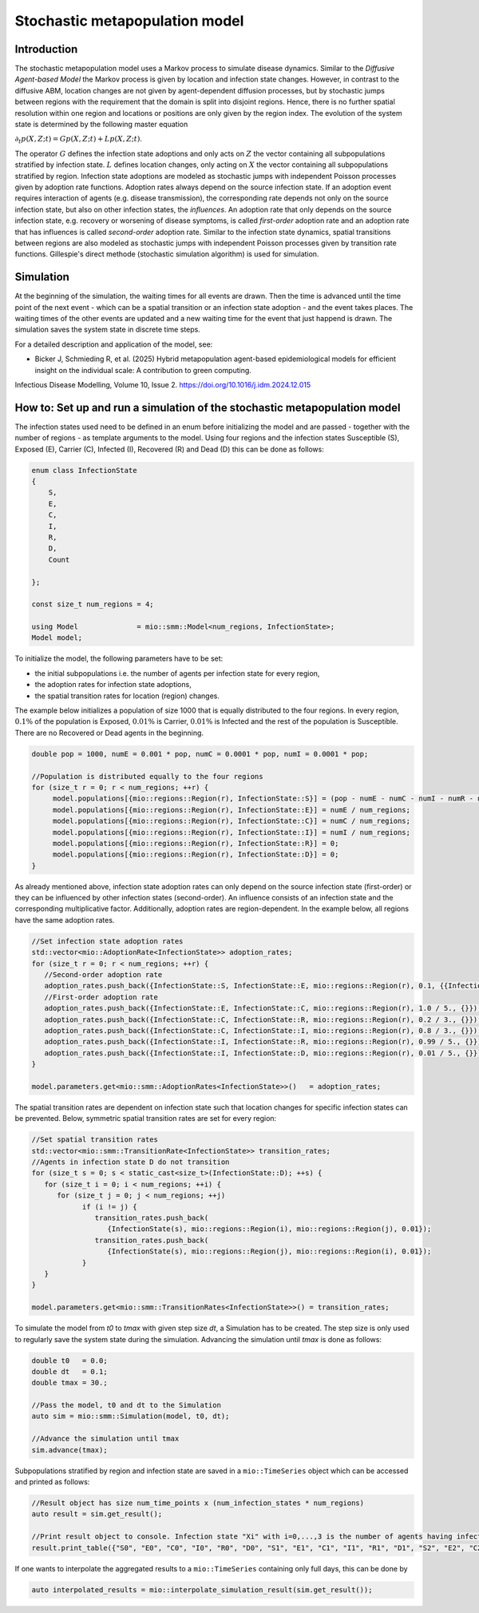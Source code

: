 Stochastic metapopulation model
===============================

Introduction
------------

The stochastic metapopulation model uses a Markov process to simulate disease dynamics. Similar to the `Diffusive Agent-based Model` the Markov process is given by location and infection state changes. However, in contrast to the diffusive ABM, location changes are not given by agent-dependent diffusion processes, but by stochastic jumps between regions with the requirement that the domain is split into disjoint regions. Hence, there is no further spatial resolution within one region and locations or positions are only given by the region index. The evolution of the system state is determined by the following master equation

:math:`\partial_t p(X,Z;t) = G p(X,Z;t) + L p(X,Z;t)`.

The operator :math:`G` defines the infection state adoptions and only acts on :math:`Z` the vector containing all subpopulations stratified by infection state. :math:`L` defines location changes, only acting on :math:`X` the vector containing all subpopulations stratified by region. Infection state adoptions are modeled as stochastic jumps with independent Poisson processes given by adoption rate functions. Adoption rates always depend on the source infection state. If an adoption event requires interaction of agents (e.g. disease transmission), the corresponding rate depends not only on the source infection state, but also on other infection states, the `influences`. An adoption rate that only depends on the source infection state, e.g. recovery or worsening of disease symptoms, is called `first-order` adoption rate and an adoption rate that has influences is called `second-order` adoption rate. Similar to the infection state dynamics, spatial transitions between regions are also modeled as stochastic jumps with independent Poisson processes given by transition rate functions. Gillespie's direct methode (stochastic simulation algorithm) is used for simulation.

Simulation
----------

At the beginning of the simulation, the waiting times for all events are drawn. Then the time is advanced until the time point of the next event - which can be a spatial transition or an infection state adoption - and the event takes places. The waiting times of the other events are updated and a new waiting time for the event that just happend is drawn. The simulation saves the system state in discrete time steps.

For a detailed description and application of the model, see:

- Bicker J, Schmieding R, et al. (2025) Hybrid metapopulation agent-based epidemiological models for efficient insight on the individual scale: A contribution to green computing.
Infectious Disease Modelling, Volume 10, Issue 2. https://doi.org/10.1016/j.idm.2024.12.015

How to: Set up and run a simulation of the stochastic metapopulation model
--------------------------------------------------------------------------

The infection states used need to be defined in an enum before initializing the model and are passed - together with the number of regions - as template arguments to the model. 
Using four regions and the infection states Susceptible (S), Exposed (E), Carrier (C), Infected (I), Recovered (R) and Dead (D) this can be done as follows:

.. code-block:: cpp

    enum class InfectionState
    {
        S,
        E,
        C,
        I,
        R,
        D,
        Count

    };

    const size_t num_regions = 4;

    using Model              = mio::smm::Model<num_regions, InfectionState>;
    Model model;

To initialize the model, the following parameters have to be set:

- the initial subpopulations i.e. the number of agents per infection state for every region,
- the adoption rates for infection state adoptions,
- the spatial transition rates for location (region) changes.

The example below initializes a population of size 1000 that is equally distributed to the four regions. In every region, :math:`0.1\%` of the population is Exposed, :math:`0.01\%` is Carrier, :math:`0.01\%` is Infected and the rest of the population is Susceptible. There are no Recovered or Dead agents in the beginning.

.. code-block:: cpp

   double pop = 1000, numE = 0.001 * pop, numC = 0.0001 * pop, numI = 0.0001 * pop;

   //Population is distributed equally to the four regions
   for (size_t r = 0; r < num_regions; ++r) {
        model.populations[{mio::regions::Region(r), InfectionState::S}] = (pop - numE - numC - numI - numR - numD) / num_regions;
        model.populations[{mio::regions::Region(r), InfectionState::E}] = numE / num_regions;
        model.populations[{mio::regions::Region(r), InfectionState::C}] = numC / num_regions;
        model.populations[{mio::regions::Region(r), InfectionState::I}] = numI / num_regions;
        model.populations[{mio::regions::Region(r), InfectionState::R}] = 0;
        model.populations[{mio::regions::Region(r), InfectionState::D}] = 0;
   }

As already mentioned above, infection state adoption rates can only depend on the source infection state (first-order) or they can be influenced by other infection states (second-order). An influence consists of an infection state and the corresponding multiplicative factor. Additionally, adoption rates are region-dependent. In the example below, all regions have the same adoption rates.

.. code-block:: cpp

   //Set infection state adoption rates
   std::vector<mio::AdoptionRate<InfectionState>> adoption_rates;
   for (size_t r = 0; r < num_regions; ++r) {
      //Second-order adoption rate
      adoption_rates.push_back({InfectionState::S, InfectionState::E, mio::regions::Region(r), 0.1, {{InfectionState::C, 1}, {InfectionState::I, 0.5}}});
      //First-order adoption rate
      adoption_rates.push_back({InfectionState::E, InfectionState::C, mio::regions::Region(r), 1.0 / 5., {}});
      adoption_rates.push_back({InfectionState::C, InfectionState::R, mio::regions::Region(r), 0.2 / 3., {}});
      adoption_rates.push_back({InfectionState::C, InfectionState::I, mio::regions::Region(r), 0.8 / 3., {}});
      adoption_rates.push_back({InfectionState::I, InfectionState::R, mio::regions::Region(r), 0.99 / 5., {}});
      adoption_rates.push_back({InfectionState::I, InfectionState::D, mio::regions::Region(r), 0.01 / 5., {}});
   }

   model.parameters.get<mio::smm::AdoptionRates<InfectionState>>()   = adoption_rates;

The spatial transition rates are dependent on infection state such that location changes for specific infection states can be prevented. Below, symmetric spatial transition rates are set for every region:

.. code-block:: cpp

   //Set spatial transition rates
   std::vector<mio::smm::TransitionRate<InfectionState>> transition_rates;
   //Agents in infection state D do not transition
   for (size_t s = 0; s < static_cast<size_t>(InfectionState::D); ++s) {
      for (size_t i = 0; i < num_regions; ++i) {
         for (size_t j = 0; j < num_regions; ++j)
               if (i != j) {
                  transition_rates.push_back(
                     {InfectionState(s), mio::regions::Region(i), mio::regions::Region(j), 0.01});
                  transition_rates.push_back(
                     {InfectionState(s), mio::regions::Region(j), mio::regions::Region(i), 0.01});
               }
      }
   }

   model.parameters.get<mio::smm::TransitionRates<InfectionState>>() = transition_rates;

To simulate the model from `t0` to `tmax` with given step size `dt`, a Simulation has to be created. The step size is only used to regularly save the system state during the simulation. Advancing the simulation until `tmax` is done as follows:

.. code-block:: cpp

    double t0   = 0.0;
    double dt   = 0.1;
    double tmax = 30.;

    //Pass the model, t0 and dt to the Simulation
    auto sim = mio::smm::Simulation(model, t0, dt);

    //Advance the simulation until tmax
    sim.advance(tmax);

Subpopulations stratified by region and infection state are saved in a ``mio::TimeSeries`` object which can be accessed and printed as follows:

.. code-block:: cpp

    //Result object has size num_time_points x (num_infection_states * num_regions)
    auto result = sim.get_result();

    //Print result object to console. Infection state "Xi" with i=0,...,3 is the number of agents having infection state X in region i
    result.print_table({"S0", "E0", "C0", "I0", "R0", "D0", "S1", "E1", "C1", "I1", "R1", "D1", "S2", "E2", "C2", "I2", "R2", "D2", "S3", "E3", "C3", "I3", "R3", "D3"})

If one wants to interpolate the aggregated results to a ``mio::TimeSeries`` containing only full days, this can be done by

.. code-block:: cpp

    auto interpolated_results = mio::interpolate_simulation_result(sim.get_result());

